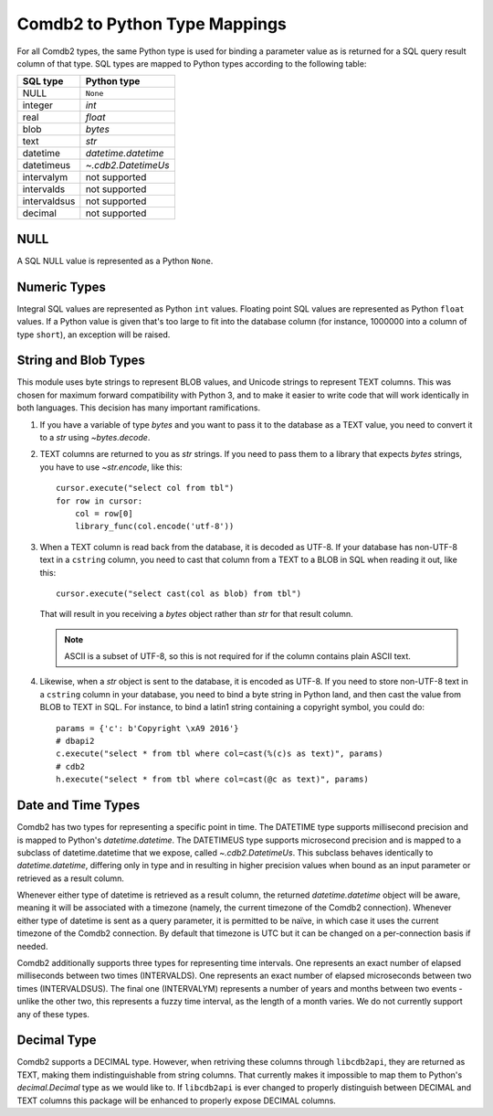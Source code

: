 .. _Comdb2 to Python Type Mappings:

******************************
Comdb2 to Python Type Mappings
******************************

For all Comdb2 types, the same Python type is used for binding a parameter
value as is returned for a SQL query result column of that type.  SQL types are
mapped to Python types according to the following table:

============   ================================================================
SQL type       Python type
============   ================================================================
NULL           ``None``
integer        `int`
real           `float`
blob           `bytes`
text           `str`
datetime       `datetime.datetime`
datetimeus     `~.cdb2.DatetimeUs`
intervalym     not supported
intervalds     not supported
intervaldsus   not supported
decimal        not supported
============   ================================================================

NULL
====

A SQL NULL value is represented as a Python ``None``.

Numeric Types
=============

Integral SQL values are represented as Python ``int`` values.  Floating point
SQL values are represented as Python ``float`` values.  If a Python value is
given that's too large to fit into the database column (for instance, 1000000
into a column of type ``short``), an exception will be raised.

.. _String and Blob Types:

String and Blob Types
=====================

This module uses byte strings to represent BLOB values, and Unicode strings to
represent TEXT columns.  This was chosen for maximum forward compatibility with
Python 3, and to make it easier to write code that will work identically in
both languages.  This decision has many important ramifications.

#.  If you have a variable of type `bytes` and you want to pass it to the
    database as a TEXT value, you need to convert it to a `str` using
    `~bytes.decode`.

#.  TEXT columns are returned to you as `str` strings. If you need to pass them
    to a library that expects `bytes` strings, you have to use `~str.encode`,
    like this::

        cursor.execute("select col from tbl")
        for row in cursor:
            col = row[0]
            library_func(col.encode('utf-8'))

#.  When a TEXT column is read back from the database, it is decoded as UTF-8.
    If your database has non-UTF-8 text in a ``cstring`` column, you need to
    cast that column from a TEXT to a BLOB in SQL when reading it out, like
    this::

        cursor.execute("select cast(col as blob) from tbl")

    That will result in you receiving a `bytes` object rather than `str` for
    that result column.

    .. note::
        ASCII is a subset of UTF-8, so this is not required for if the column
        contains plain ASCII text.

#.  Likewise, when a `str` object is sent to the database, it is encoded as
    UTF-8.  If you need to store non-UTF-8 text in a ``cstring`` column in your
    database, you need to bind a byte string in Python land, and then cast the
    value from BLOB to TEXT in SQL.  For instance, to bind a latin1 string
    containing a copyright symbol, you could do::

        params = {'c': b'Copyright \xA9 2016'}
        # dbapi2
        c.execute("select * from tbl where col=cast(%(c)s as text)", params)
        # cdb2
        h.execute("select * from tbl where col=cast(@c as text)", params)

Date and Time Types
===================

Comdb2 has two types for representing a specific point in time.  The DATETIME
type supports millisecond precision and is mapped to Python's
`datetime.datetime`. The DATETIMEUS type supports microsecond precision and is
mapped to a subclass of datetime.datetime that we expose, called
`~.cdb2.DatetimeUs`.  This subclass behaves identically to
`datetime.datetime`, differing only in type and in resulting in higher
precision values when bound as an input parameter or retrieved as a result
column.

Whenever either type of datetime is retrieved as a result column, the returned
`datetime.datetime` object will be aware, meaning it will be associated with
a timezone (namely, the current timezone of the Comdb2 connection). Whenever
either type of datetime is sent as a query parameter, it is permitted to be
naïve, in which case it uses the current timezone of the Comdb2 connection.  By
default that timezone is UTC but it can be changed on a per-connection basis if
needed.

Comdb2 additionally supports three types for representing time intervals. One
represents an exact number of elapsed milliseconds between two times
(INTERVALDS). One represents an exact number of elapsed microseconds between
two times (INTERVALDSUS). The final one (INTERVALYM) represents a number of
years and months between two events - unlike the other two, this represents
a fuzzy time interval, as the length of a month varies. We do not currently
support any of these types.

Decimal Type
============

Comdb2 supports a DECIMAL type. However, when retriving these columns through
``libcdb2api``, they are returned as TEXT, making them indistinguishable from
string columns.  That currently makes it impossible to map them to Python's
`decimal.Decimal` type as we would like to.  If ``libcdb2api`` is ever changed
to properly distinguish between DECIMAL and TEXT columns this package will be
enhanced to properly expose DECIMAL columns.
